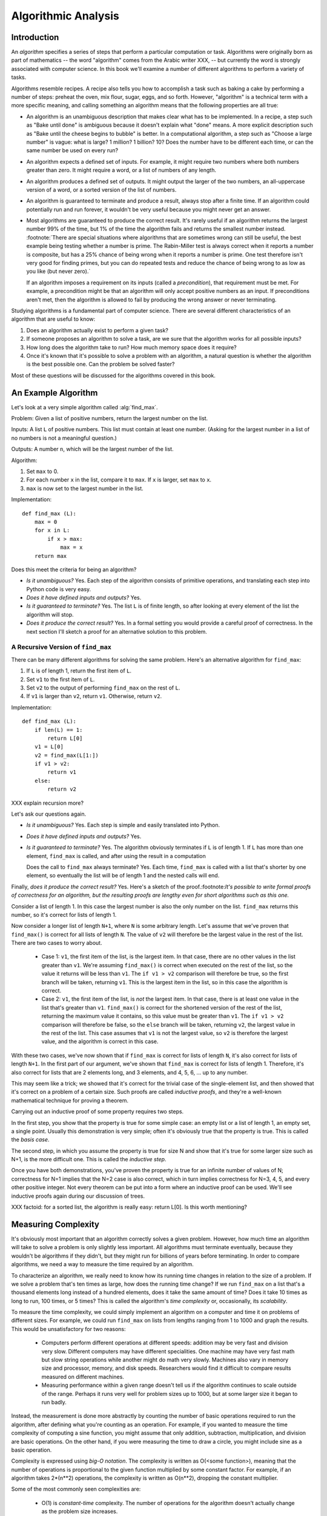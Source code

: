 
Algorithmic Analysis 
===============================

Introduction
---------------------

An *algorithm* specifies a series of steps that perform a particular
computation or task.  Algorithms were originally born as part of
mathematics -- the word "algorithm" comes from the Arabic writer XXX,
-- but currently the word is strongly associated with computer
science.  In this book we'll examine a number of different algorithms
to perform a variety of tasks.

Algorithms resemble recipes.  A recipe also tells you how to
accomplish a task such as baking a cake by performing a number of
steps: preheat the oven, mix flour, sugar, eggs, and so forth.
However, "algorithm" is a technical term with a more specific meaning,
and calling something an algorithm means that the following properties
are all true:

* An algorithm is an unambiguous description that makes clear what has
  to be implemented.  In a recipe, a step such as "Bake until done" is
  ambiguous because it doesn't explain what "done" means.  A more
  explicit description such as "Bake until the cheese begins to
  bubble" is better.  In a computational algorithm, a step such as
  "Choose a large number" is vague: what is large?  1 million?  1
  billion?  10?  Does the number have to be different each time, or
  can the same number be used on every run?
* An algorithm expects a defined set of inputs. For example, it might
  require two numbers where both numbers greater than zero.
  It might require a word, or a list of numbers of any length.
* An algorithm produces a defined set of outputs.  It might output
  the larger of the two numbers, an all-uppercase version of a word,
  or a sorted version of the list of numbers.
* An algorithm is guaranteed to terminate and produce a result,
  always stop after a finite time.  If an algorithm could potentially
  run and run forever, it wouldn't be very useful because you
  might never get an answer.
* Most algorithms are guaranteed to produce the correct result.  It's
  rarely useful if an algorithm returns the largest number 99% of the time,
  but 1% of the time the algorithm fails and returns the smallest 
  number instead.  :footnote:`There are special situations where algorithms
  that are sometimes wrong can still be useful, the best example being 
  testing whether a number is prime.  The Rabin-Miller test is always correct
  when it reports a number is composite, but has a 25% chance of being 
  wrong when it reports a number is prime.  One test therefore 
  isn't very good for finding primes, but you can do repeated tests 
  and reduce the chance of being wrong to as low as you like (but never zero).`

  If an algorithm imposes a requirement on its inputs (called a
  *precondition*), that requirement must be met.  For example, 
  a precondition might be that 
  an algorithm will only accept positive numbers as an input.  If
  preconditions aren't
  met, then the algorithm is allowed to fail by producing the wrong
  answer or never terminating.

Studying algorithms is a fundamental part of computer science.
There are several different characteristics of an algorithm 
that are useful to know:

1. Does an algorithm actually exist to perform a given task?
2. If someone proposes an algorithm to solve a task, 
   are we sure that the algorithm works for all possible inputs?
3. How long does the algorithm take to run?  How much memory space does 
   it require?
4. Once it's known that it's possible to solve a problem with an algorithm,
   a natural question is whether the algorithm is the best possible one. 
   Can the problem be solved faster?

Most of these questions will be discussed for the algorithms covered
in this book.


An Example Algorithm
----------------------------

Let's look at a very simple algorithm called :alg:`find_max`.  

Problem: Given a list of positive numbers, return the largest number on the list.

Inputs: A list ``L`` of positive numbers.  This list must contain at least one
number.  (Asking for the largest number in a list of no numbers
is not a meaningful question.)

Outputs: A number ``n``, which will be the largest number of the list.

Algorithm:

1. Set ``max`` to 0.
2. For each number ``x`` in the list, compare it to ``max``.
   If ``x`` is larger, set ``max`` to ``x``.
3. ``max`` is now set to the largest number in the list.

Implementation::

        def find_max (L):
            max = 0
            for x in L:
                if x > max:
                    max = x
            return max


Does this meet the criteria for being an algorithm?

* *Is it unambiguous?*  Yes.  Each step of the algorithm
  consists of primitive operations, 
  and translating each step into Python code is very easy.
* *Does it have defined inputs and outputs?*  Yes.
* *Is it guaranteed to terminate?*   Yes.   The list ``L`` is of finite length,
  so after looking at every element of the list the algorithm will 
  stop.
* *Does it produce the correct result?*  Yes.  In a formal setting you would
  provide a careful proof of correctness.  In the next section I'll sketch a 
  proof for an alternative solution to this problem.


A Recursive Version of ``find_max``
''''''''''''''''''''''''''''''''''''''''''''''''''''''''''

There can be many different algorithms for solving the same problem.
Here's an alternative algorithm for ``find_max``:

1. If ``L`` is of length 1, return the first item of ``L``.
2. Set ``v1`` to the first item of ``L``.
3. Set ``v2`` to the output of performing ``find_max`` on the rest of ``L``.
4. If ``v1`` is larger than ``v2``, return ``v1``.  
   Otherwise, return ``v2``.

Implementation::

        def find_max (L):
            if len(L) == 1:
                return L[0]
            v1 = L[0]
            v2 = find_max(L[1:])
            if v1 > v2: 
                return v1
            else:
                return v2

XXX explain recursion more?

Let's ask our questions again.

* *Is it unambiguous?*  Yes.  Each step is simple and easily translated into 
  Python.
* *Does it have defined inputs and outputs?*  Yes.
* *Is it guaranteed to terminate?*   Yes.   The algorithm obviously
  terminates
  if ``L`` is of length 1.  If ``L`` has more than one element,
  ``find_max`` is called, and after using the result in a computation

  Does the call to ``find_max`` always terminate?  Yes.  Each time,
  ``find_max`` is called with a list that's shorter by one element,
  so eventually the list will be of length 1 and the nested calls will end.

Finally, *does it produce the correct result?* Yes.  Here's a sketch
of the proof.:footnote:`It's possible to write formal proofs of
correctness for an algorithm, but the resulting proofs are lengthy
even for short algorithms such as this one.`

Consider a list of length 1.  In this case the largest number is also
the only number on the list.  ``find_max`` returns this number, so
it's correct for lists of length 1.

Now consider a longer list of length ``N+1``, where ``N`` is some
arbitrary length.  Let's assume that we've
proven that ``find_max()`` is correct for all lists of length ``N``.
The value of ``v2`` will therefore be the largest value in the rest of
the list.   There are two cases to worry about.

        * Case 1: ``v1``, the first item of the list, is the largest
          item.  In that case, there are no other values in the list
          greater than ``v1``.  We're assuming ``find_max()`` is
          correct when executed on the rest of the list, so the value
          it returns will be less than ``v1``.  The ``if v1 > v2``
          comparison will therefore be true, so the first branch will
          be taken, returning ``v1``.  This is the largest item in the list,
          so in this case the algorithm is correct.

        * Case 2: ``v1``, the first item of the list, is *not* the
          largest item.  In that case, there is at least one value in
          the list that's greater than ``v1``.  ``find_max()`` is
          correct for the shortened version of the rest of the list,
          returning the maximum value it contains, so this value must
          be greater than ``v1``.  The ``if v1 > v2`` comparison will
          therefore be false, so the ``else`` branch will be taken,
          returning ``v2``, the largest value in the rest of the list.
          This case assumes that ``v1`` is not the largest value, so
          ``v2`` is therefore the largest value, and the algorithm is
          correct in this case.

With these two cases, we've now shown that if ``find_max`` is correct
for lists of length ``N``, it's also correct for lists of length
``N+1``.  In the first part of our argument, we've shown that
``find_max`` is correct for lists of length 1.  Therefore, it's also
correct for lists that are 2 elements long, and 3 elements, and 4, 5,
6, ... up to any number.

This may seem like a trick; we showed that it's correct for the
trivial case of the single-element list, and then showed that it's
correct on a problem of a certain size.  Such proofs are called
*inductive proofs*, and they're a well-known mathematical technique
for proving a theorem.

Carrying out an inductive proof of some property requires two steps.

In the first step, you show that the property is true for some simple
case: an empty list or a list of length 1, an empty set, a single
point.  Usually this demonstration is very simple; often it's
obviously true that the property is true.  This is called the *basis
case*.

The second step, in which you assume the property is true for size N
and show that it's true for some larger size such as N+1, is the more
difficult one.  This is called the *inductive step*.

Once you have both demonstrations, you've proven the property is true
for an infinite number of values of N; correctness for N=1 implies
that the N=2 case is also correct, which in turn implies correctness
for N=3, 4, 5, and every other positive integer.  Not every theorem
can be put into a form where an inductive proof can be used.  We'll
see inductive proofs again during our discussion of trees.
        
XXX factoid: for a sorted list, the algorithm is really easy: return
L[0]. Is this worth mentioning?


Measuring Complexity
------------------------------

It's obviously most important that an algorithm correctly solves a
given problem.  However, how much time an algorithm will take to solve
a problem is only slightly less important.  All algorithms must
terminate eventually, because they wouldn't be algorithms if they
didn't, but they might run for billions of years before terminating.
In order to compare algorithms, we need a way to measure the time
required by an algorithm.

To characterize an algorithm, we really need to know how its running
time changes in relation to the size of a problem.  If we solve a
problem that's ten times as large, how does the running time change?
If we run ``find_max`` on a list that's a thousand elements long
instead of a hundred elements, does it take the same amount of time?
Does it take 10 times as long to run, 100 times, or 5 times?  This is
called the algorithm's *time complexity* or, occasionally, its
*scalability*.

To measure the time complexity, we could simply implement an algorithm
on a computer and time it on problems of different sizes.  For
example, we could run ``find_max`` on lists from lengths ranging from
1 to 1000 and graph the results.  
This would be unsatisfactory  for two reasons:

        * Computers perform different operations at different speeds:
          addition may be very fast and division very slow.  Different
          computers may have different specialities. One machine may 
          have very fast math but slow string operations while another
          might do math very slowly.  Machines also vary in memory size
          and processor, memory, and disk speeds.  Researchers would
          find it difficult to compare results measured on different machines.

        * Measuring performance within a given range doesn't 
          tell us if the algorithm continues to scale outside of the range.
          Perhaps it runs very well for problem sizes up to 1000,
          but at some larger size it began to run badly.

Instead, the measurement is done more abstractly by counting the
number of basic operations required to run the algorithm, after
defining what you're counting as an operation.  For example, if you
wanted to measure the time complexity of computing a sine function,
you might assume that only addition, subtraction, multiplication, and
division are basic operations.  On the other hand, if you were
measuring the time to draw a circle, you might include sine as a basic
operation.  

Complexity is expressed using *big-O notation*.  The complexity is
written as O(<some function>), meaning that the number of operations
is proportional to the given function multiplied by some constant
factor.  For example, if an algorithm takes 2*(n**2) operations, the
complexity is written as O(n**2), dropping the constant multiplier.

Some of the most commonly seen complexities are:

        * O(1) is *constant-time* complexity.  The number of operations 
          for the algorithm doesn't actually change as the 
          problem size increases.  
        * O(log n) is *logarithmic* complexity.:footnote:`The base used
          to take the logarithm makes no difference, since it just 
          multiplies the operation count by a constant factor.  
          The most common base is base 2, written as log2 or lg.`
          
          Algorithms with logarithmic complexity cope quite well with
          increasing large problems.  Doubling the problem size 
          requires adding a constant number of new operations, perhaps 
          just one or two additional steps.  

        * O(n) time complexity means that an algorithm is *linear*; 
          doubling the problem size also doubles the number of operations required.
        * O(n**2) is *quadratic* complexity.  Doubling the problem size
          multiplies the operation count by four.  A problem 10 times
          larger takes 100 times more work.
        * O(n**3), O(n**4), O(n**5), etc. are *polynomial* complexity.
        * O(2**n) is *exponential* complexity.  Increasing the problem
          size by 1 unit doubles the work.  Doubling the problem size
          squares the work.  The work increases so quickly that only
          the very smallest problem sizes are feasible.

The following graph compares the growth rates of various time
complexities.

XXX add graph here
          
When writing down big-O notation, we can keep only the fastest-growing
term and drop slower-growing terms.  For example, instead of writing
O(n**2 + 10n + 5), we drop the lower terms and write only O(n**2).
The smaller terms don't contribute very much to the growth of the
function as ``n`` increases.  If ``n`` increases by a factor of 100,
the ``n**2`` term increases the work by a factor of 10,000.  The
increase of 1000 operations from the ``10n`` term dwindles to
insignificance.

After correctness, time complexity is usually the most interesting
property of an algorithm, but in certain cases the amount of memory or
storage space required by an algorithm is also of interest.  These
quantities are also expressed using big-O notation.  For example, one
algorithm might have O(n) time and use no extra memory while another
algorithm might take only O(1) time by using O(n) extra storage space.
In this case, the best algorithm to use will vary depending on the
environment where you're going to be running it.  A cellphone has very
little memory, so you might choose the first algorithm in order to use
as little memory as possible.  Current desktop computers may have
hundreds of megabytes of memory, so you might choose the second
algorithm for increasing speed at the cost of using a little extra
memory.

Big-O notation is an upper bound, expressing the worst-case time
required to run an algorithm on various inputs.  Certain inputs,
however, may let the algorithm run more quickly.  For example, an
algorithm to search for a particular item in a list may be lucky and
find a match on the very first item it tries.  The work required in
the best-case speed may therefore be much less than that required in
the worst case.

Another notation is used for the best-case time, *big-omega notation*.
If an algorithm is Omega(<some function>), the best-case time 
is proportional to the function multiplied by some constant factor.
For example, the quicksort
algorithm discussed later in this book is Omega(n lg n) and O(n**2).
For most inputs quicksort requires time proportional to ``n lg n``,
but for certain inputs time proportional to ``n**2`` will be
necessary.

*Big-theta notation* combines both upper and lower bounds; if an
algorithm is O(function) and Omega(function), it is also
Theta(function).  The function is therefore a tight bound on both the
upper and lower limits of the running time.

XXX need a way to write Omega symbols (Unicode?)


Usually the worst case is what we're interested in.  It's important
that we know the longest possible time an algorithm might take so that
we can determine if we can solve problems within a reasonable time.
Occasionally encountering a particular input that can be solved more
quickly may be lucky when it happens, but it can't be relied upon, so
the best-case time usually isn't very relevant.  For most of the
algorithms in this book, only the O() bound will discussed.




  * Time complexity of various Python built-in operations (dicts, lists)
    * Lists: access O(1), removing from the end/appending O(1),
      inserting at the beginning O(n), searching O(n/2) == O(n)
    * Dicts: access is O(1), keys()/items() O(n), 
      



* Algorithmic Analysis (alt. title "What is an Algorithm"?)
  * Basic idea: an algorithm is a series of steps to perform a task
  * Example: finding the largest number in a list
    * Iterative formulation
    * Recursive formulation
  * Measuring time complexity: O, Theta, Omega notation
    * Compare different time complexities: O(n) vs O(lg n)
    * Applying O() to memory/space complexity
  * Time complexity of various Python built-in operations (dicts, lists)


Exercises
-----------------------


* Write down a series of steps for finding a lost item.  
  Is this an algorithm?

* In the problem statement for :alg:`find_max`, why does it 
  require that all the numbers are positive?
  Is this condition necessary for the recursive formulation?


References
----------------------

XXX something on induction
